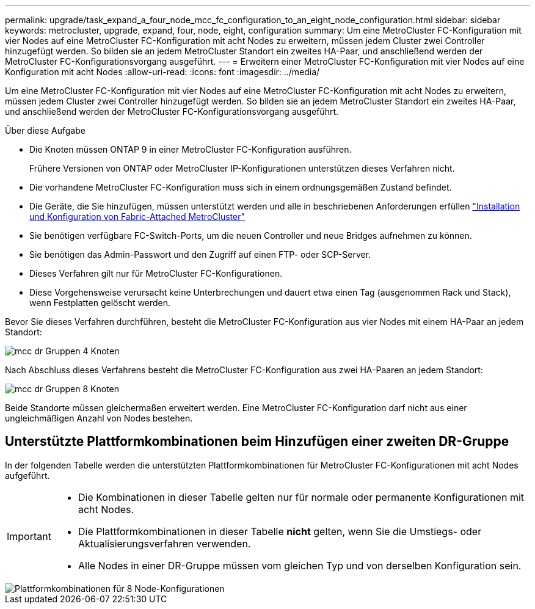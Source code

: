 ---
permalink: upgrade/task_expand_a_four_node_mcc_fc_configuration_to_an_eight_node_configuration.html 
sidebar: sidebar 
keywords: metrocluster, upgrade, expand, four, node, eight, configuration 
summary: Um eine MetroCluster FC-Konfiguration mit vier Nodes auf eine MetroCluster FC-Konfiguration mit acht Nodes zu erweitern, müssen jedem Cluster zwei Controller hinzugefügt werden. So bilden sie an jedem MetroCluster Standort ein zweites HA-Paar, und anschließend werden der MetroCluster FC-Konfigurationsvorgang ausgeführt. 
---
= Erweitern einer MetroCluster FC-Konfiguration mit vier Nodes auf eine Konfiguration mit acht Nodes
:allow-uri-read: 
:icons: font
:imagesdir: ../media/


[role="lead"]
Um eine MetroCluster FC-Konfiguration mit vier Nodes auf eine MetroCluster FC-Konfiguration mit acht Nodes zu erweitern, müssen jedem Cluster zwei Controller hinzugefügt werden. So bilden sie an jedem MetroCluster Standort ein zweites HA-Paar, und anschließend werden der MetroCluster FC-Konfigurationsvorgang ausgeführt.

.Über diese Aufgabe
* Die Knoten müssen ONTAP 9 in einer MetroCluster FC-Konfiguration ausführen.
+
Frühere Versionen von ONTAP oder MetroCluster IP-Konfigurationen unterstützen dieses Verfahren nicht.

* Die vorhandene MetroCluster FC-Konfiguration muss sich in einem ordnungsgemäßen Zustand befindet.
* Die Geräte, die Sie hinzufügen, müssen unterstützt werden und alle in beschriebenen Anforderungen erfüllen link:../install-fc/index.html["Installation und Konfiguration von Fabric-Attached MetroCluster"]
* Sie benötigen verfügbare FC-Switch-Ports, um die neuen Controller und neue Bridges aufnehmen zu können.
* Sie benötigen das Admin-Passwort und den Zugriff auf einen FTP- oder SCP-Server.
* Dieses Verfahren gilt nur für MetroCluster FC-Konfigurationen.
* Diese Vorgehensweise verursacht keine Unterbrechungen und dauert etwa einen Tag (ausgenommen Rack und Stack), wenn Festplatten gelöscht werden.


Bevor Sie dieses Verfahren durchführen, besteht die MetroCluster FC-Konfiguration aus vier Nodes mit einem HA-Paar an jedem Standort:

image::../media/mcc_dr_groups_4_node.gif[mcc dr Gruppen 4 Knoten]

Nach Abschluss dieses Verfahrens besteht die MetroCluster FC-Konfiguration aus zwei HA-Paaren an jedem Standort:

image::../media/mcc_dr_groups_8_node.gif[mcc dr Gruppen 8 Knoten]

Beide Standorte müssen gleichermaßen erweitert werden. Eine MetroCluster FC-Konfiguration darf nicht aus einer ungleichmäßigen Anzahl von Nodes bestehen.



== Unterstützte Plattformkombinationen beim Hinzufügen einer zweiten DR-Gruppe

In der folgenden Tabelle werden die unterstützten Plattformkombinationen für MetroCluster FC-Konfigurationen mit acht Nodes aufgeführt.

[IMPORTANT]
====
* Die Kombinationen in dieser Tabelle gelten nur für normale oder permanente Konfigurationen mit acht Nodes.
* Die Plattformkombinationen in dieser Tabelle *nicht* gelten, wenn Sie die Umstiegs- oder Aktualisierungsverfahren verwenden.
* Alle Nodes in einer DR-Gruppe müssen vom gleichen Typ und von derselben Konfiguration sein.


====
image::../media/8node_comb_fc.png[Plattformkombinationen für 8 Node-Konfigurationen]
